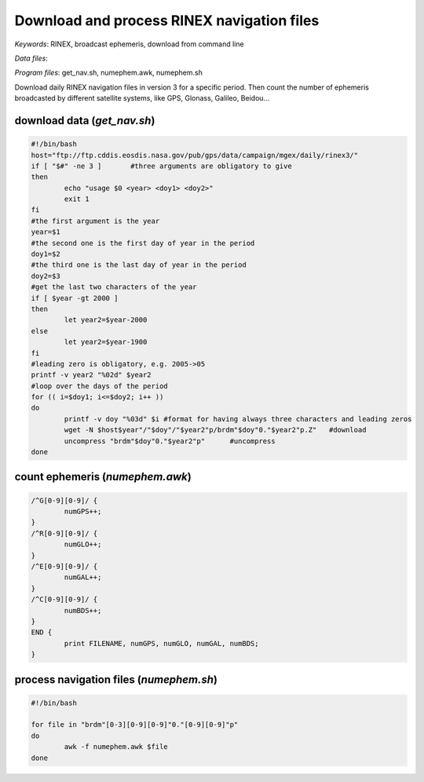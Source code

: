 Download and process RINEX navigation files
===========================================

*Keywords*: RINEX, broadcast ephemeris, download from command line

*Data files*: 

*Program files*: get_nav.sh, numephem.awk, numephem.sh

Download daily RINEX navigation files in version 3 for a specific period.
Then count the number of ephemeris broadcasted by different satellite systems, like GPS, Glonass, Galileo, Beidou...

download data (*get_nav.sh*)
----------------------------

.. code:: shell

	#!/bin/bash
	host="ftp://ftp.cddis.eosdis.nasa.gov/pub/gps/data/campaign/mgex/daily/rinex3/"
	if [ "$#" -ne 3 ]	#three arguments are obligatory to give
	then
		echo "usage $0 <year> <doy1> <doy2>"
		exit 1
	fi
	#the first argument is the year
	year=$1
	#the second one is the first day of year in the period
	doy1=$2
	#the third one is the last day of year in the period
	doy2=$3
	#get the last two characters of the year
	if [ $year -gt 2000 ]
	then
		let year2=$year-2000
	else
		let year2=$year-1900
	fi
	#leading zero is obligatory, e.g. 2005->05
	printf -v year2 "%02d" $year2
	#loop over the days of the period
	for (( i=$doy1; i<=$doy2; i++ ))
	do
		printf -v doy "%03d" $i	#format for having always three characters and leading zeros
		wget -N $host$year"/"$doy"/"$year2"p/brdm"$doy"0."$year2"p.Z"	#download
		uncompress "brdm"$doy"0."$year2"p"	#uncompress
	done
	
count ephemeris (*numephem.awk*)
--------------------------------

.. code:: awk

	/^G[0-9][0-9]/ {
		numGPS++;
	}
	/^R[0-9][0-9]/ {
		numGLO++;
	}
	/^E[0-9][0-9]/ {
		numGAL++;
	}
	/^C[0-9][0-9]/ {
		numBDS++;
	}
	END {
		print FILENAME, numGPS, numGLO, numGAL, numBDS;
	}

process navigation files (*numephem.sh*)
----------------------------------------

.. code:: shell

	#!/bin/bash

	for file in "brdm"[0-3][0-9][0-9]"0."[0-9][0-9]"p"
	do
		awk -f numephem.awk $file
	done

	